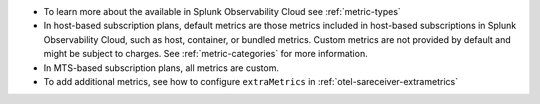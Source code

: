 -  To learn more about the available in Splunk Observability Cloud see
   :ref:`metric-types`
-  In host-based subscription plans, default metrics are those metrics
   included in host-based subscriptions in Splunk Observability Cloud, such as
   host, container, or bundled metrics. Custom metrics are not provided
   by default and might be subject to charges. See
   :ref:`metric-categories` for more information.
-  In MTS-based subscription plans, all metrics are custom.
-  To add additional metrics, see how to configure ``extraMetrics`` in
   :ref:`otel-sareceiver-extrametrics`
